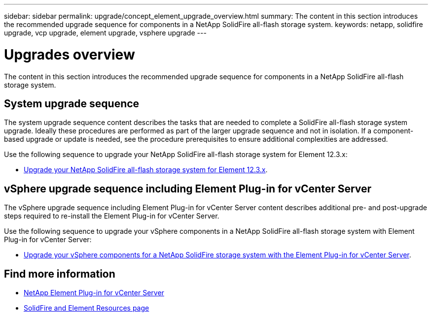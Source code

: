 ---
sidebar: sidebar
permalink: upgrade/concept_element_upgrade_overview.html
summary: The content in this section introduces the recommended upgrade sequence for components in a NetApp SolidFire all-flash storage system.
keywords: netapp, solidfire upgrade, vcp upgrade, element upgrade, vsphere upgrade
---

= Upgrades overview
:hardbreaks:
:nofooter:
:icons: font
:linkattrs:
:imagesdir: ../media/
:keywords: solidfire, cloud, onprem, documentation, help

[.lead]
The content in this section introduces the recommended upgrade sequence for components in a NetApp SolidFire all-flash storage system. ​

== System upgrade sequence

The system upgrade sequence content describes the tasks that are needed to complete a SolidFire all-flash storage system upgrade. Ideally these procedures are performed as part of the larger upgrade sequence and not in isolation. If a component-based upgrade or update is needed, see the procedure prerequisites to ensure additional complexities are addressed.

Use the following sequence to upgrade your NetApp SolidFire all-flash storage system for Element 12.3.x:

* link:task_sf_upgrade_all.html[Upgrade your NetApp SolidFire all-flash storage system for Element 12.3.x].

== vSphere upgrade sequence including Element Plug-in for vCenter Server

The vSphere upgrade sequence including Element Plug-in for vCenter Server content describes additional pre- and post-upgrade steps required to re-install the Element Plug-in for vCenter Server.

Use the following sequence to upgrade your vSphere components in a NetApp SolidFire all-flash storage system with Element Plug-in for vCenter Server:

* link:task_sf_upgrade_all_vsphere.html[Upgrade your vSphere components for a NetApp SolidFire storage system with the Element Plug-in for vCenter Server].

[discrete]
== Find more information
* https://docs.netapp.com/us-en/vcp/index.html[NetApp Element Plug-in for vCenter Server^]
* https://www.netapp.com/data-storage/solidfire/documentation[SolidFire and Element Resources page^]
